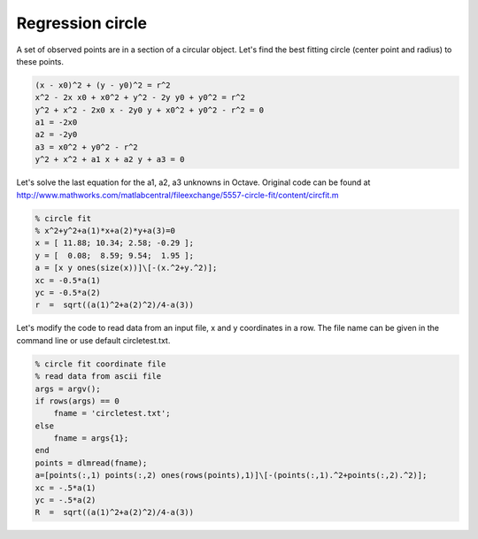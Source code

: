 Regression circle
=================

A set of observed points are in a section of a circular object. Let's find
the best fitting circle (center point and radius) to these points.

.. code::

    (x - x0)^2 + (y - y0)^2 = r^2
    x^2 - 2x x0 + x0^2 + y^2 - 2y y0 + y0^2 = r^2
    y^2 + x^2 - 2x0 x - 2y0 y + x0^2 + y0^2 - r^2 = 0
    a1 = -2x0
    a2 = -2y0
    a3 = x0^2 + y0^2 - r^2
    y^2 + x^2 + a1 x + a2 y + a3 = 0

Let's solve the last equation for the a1, a2, a3 unknowns in Octave.
Original code can be found at http://www.mathworks.com/matlabcentral/fileexchange/5557-circle-fit/content/circfit.m

.. code:: octave

    % circle fit
    % x^2+y^2+a(1)*x+a(2)*y+a(3)=0
    x = [ 11.88; 10.34; 2.58; -0.29 ];
    y = [  0.08;  8.59; 9.54;  1.95 ];
    a = [x y ones(size(x))]\[-(x.^2+y.^2)];
    xc = -0.5*a(1)
    yc = -0.5*a(2)
    r  =  sqrt((a(1)^2+a(2)^2)/4-a(3))

Let's modify the code to read data from an input file, x and y coordinates in 
a row. The file name can be given in the command line or use default 
circletest.txt.

.. code:: octave

    % circle fit coordinate file
    % read data from ascii file
    args = argv();
    if rows(args) == 0
        fname = 'circletest.txt';
    else
        fname = args{1};
    end
    points = dlmread(fname);
    a=[points(:,1) points(:,2) ones(rows(points),1)]\[-(points(:,1).^2+points(:,2).^2)];
    xc = -.5*a(1)
    yc = -.5*a(2)
    R  =  sqrt((a(1)^2+a(2)^2)/4-a(3))

